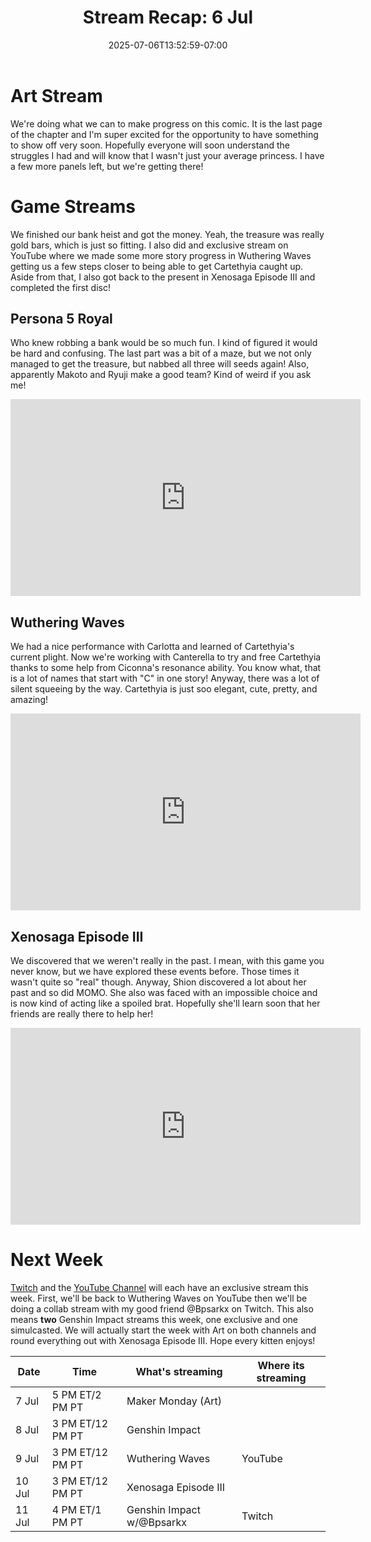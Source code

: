 #+TITLE: Stream Recap: 6 Jul
#+DATE: 2025-07-06T13:52:59-07:00
#+DRAFT: false
#+DESCRIPTION:
#+TAGS[]: stream recap news
#+KEYWORDS[]:
#+SLUG:
#+SUMMARY: A slightly shorter week this week because of a holiday. We still managed to work on our comic page during Maker Monday and managed an exclusive stream on YouTube. Other than that we finished our bank heist and even got back to the future (sort of). So a good week, methinks!

* Art Stream
We're doing what we can to make progress on this comic. It is the last page of the chapter and I'm super excited for the opportunity to have something to show off very soon. Hopefully everyone will soon understand the struggles I had and will know that I wasn't just your average princess. I have a few more panels left, but we're getting there!
* Game Streams
We finished our bank heist and got the money. Yeah, the treasure was really gold bars, which is just so fitting. I also did and exclusive stream on YouTube where we made some more story progress in Wuthering Waves getting us a few steps closer to being able to get Cartethyia caught up. Aside from that, I also got back to the present in Xenosaga Episode III and completed the first disc!
** Persona 5 Royal
Who knew robbing a bank would be so much fun. I kind of figured it would be hard and confusing. The last part was a bit of a maze, but we not only managed to get the treasure, but nabbed all three will seeds again! Also, apparently Makoto and Ryuji make a good team? Kind of weird if you ask me!
#+begin_export html
<iframe width="560" height="315" src="https://www.youtube.com/embed/UN3Xl5JVj0k?si=52Ll44kyI1Xfrfaj" title="YouTube video player" frameborder="0" allow="accelerometer; autoplay; clipboard-write; encrypted-media; gyroscope; picture-in-picture; web-share" referrerpolicy="strict-origin-when-cross-origin" allowfullscreen></iframe>
#+end_export
** Wuthering Waves
We had a nice performance with Carlotta and learned of Cartethyia's current plight. Now we're working with Canterella to try and free Cartethyia thanks to some help from Ciconna's resonance ability. You know what, that is a lot of names that start with "C" in one story! Anyway, there was a lot of silent squeeing by the way. Cartethyia is just soo elegant, cute, pretty, and amazing!
#+begin_export html
<iframe width="560" height="315" src="https://www.youtube.com/embed/nQqt3r_FoQw?si=R11brSoOpeTXYfQ4" title="YouTube video player" frameborder="0" allow="accelerometer; autoplay; clipboard-write; encrypted-media; gyroscope; picture-in-picture; web-share" referrerpolicy="strict-origin-when-cross-origin" allowfullscreen></iframe>
#+end_export
** Xenosaga Episode III
We discovered that we weren't really in the past. I mean, with this game you never know, but we have explored these events before. Those times it wasn't quite so "real" though. Anyway, Shion discovered a lot about her past and so did MOMO. She also was faced with an impossible choice and is now kind of acting like a spoiled brat. Hopefully she'll learn soon that her friends are really there to help her!
#+begin_export html
<iframe width="560" height="315" src="https://www.youtube.com/embed/xbvdZy3_ugI?si=A4k3AvHN-dNRp7go" title="YouTube video player" frameborder="0" allow="accelerometer; autoplay; clipboard-write; encrypted-media; gyroscope; picture-in-picture; web-share" referrerpolicy="strict-origin-when-cross-origin" allowfullscreen></iframe>
#+end_export
* Next Week
[[https://www.twitch.tv/yayoi_chi][Twitch]] and the [[https://www.youtube.com/@yayoi-chi][YouTube Channel]] will each have an exclusive stream this week. First, we'll be back to Wuthering Waves on YouTube then we'll be doing a collab stream with my good friend @Bpsarkx on Twitch. This also means *two* Genshin Impact streams this week, one exclusive and one simulcasted. We will actually start the week with Art on both channels and round everything out with Xenosaga Episode III. Hope every kitten enjoys!
#+attr_html: :align center :width 100% :title Next week's Schedule :alt Next week's schedule (see the table below)!
[[/~yayoi/images/schedules/2025/7Jul.png]]
| Date   | Time             | What's streaming           | Where its streaming |
|--------+------------------+----------------------------+---------------------|
| 7 Jul  | 5 PM ET/2 PM PT  | Maker Monday (Art)         |                     |
| 8 Jul  | 3 PM ET/12 PM PT | Genshin Impact             |                     |
| 9 Jul  | 3 PM ET/12 PM PT | Wuthering Waves            | YouTube             |
| 10 Jul | 3 PM ET/12 PM PT | Xenosaga Episode III       |                     |
| 11 Jul | 4 PM ET/1 PM PT  | Genshin Impact  w/@Bpsarkx | Twitch              |